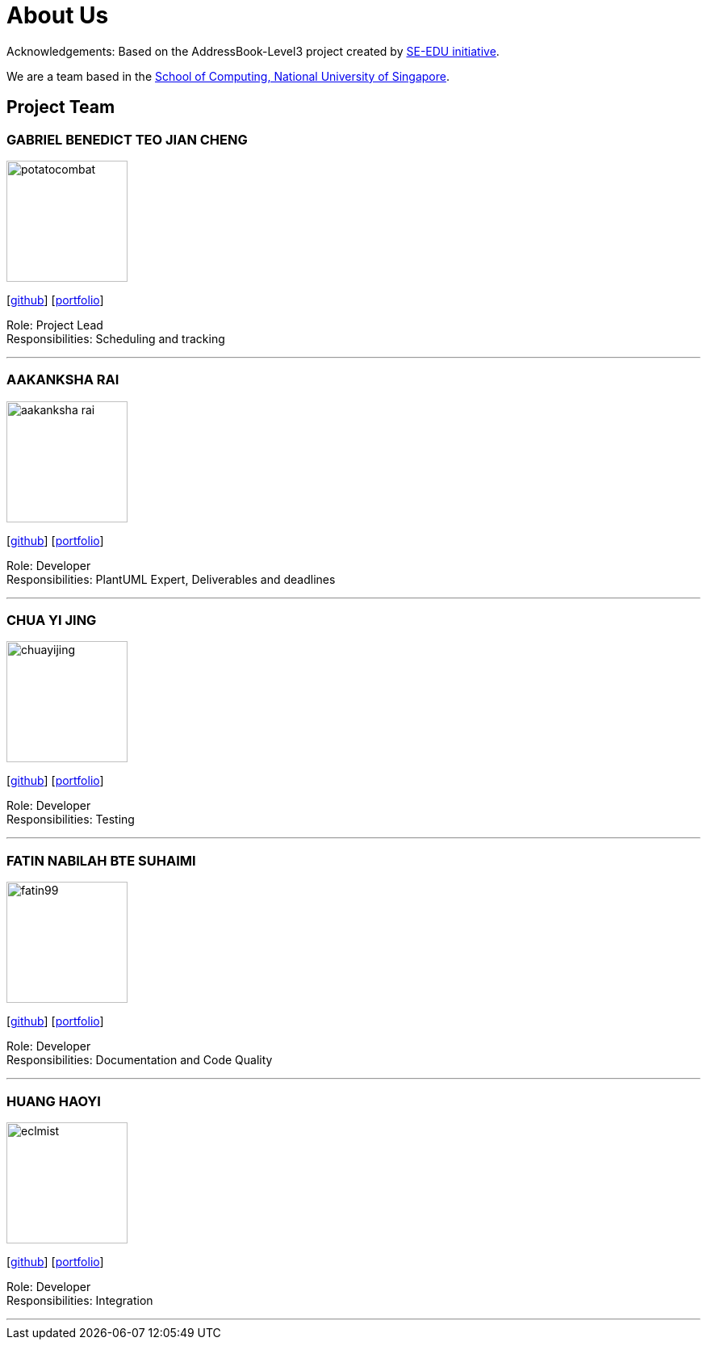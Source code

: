 = About Us
:site-section: AboutUs
:relfileprefix: team/
:imagesDir: images
:stylesDir: stylesheets

Acknowledgements: Based on the AddressBook-Level3 project created by https://se-education.org[SE-EDU initiative]. +

We are a team based in the http://www.comp.nus.edu.sg[School of Computing, National University of Singapore].

== Project Team

=== GABRIEL BENEDICT TEO JIAN CHENG
image::potatocombat.png[flip = "90", width = "150", align = "left"]
{empty} [https://github.com/PotatoCombat[github]] [<<johndoe#, portfolio>>]

Role: Project Lead +
Responsibilities: Scheduling and tracking

'''

=== AAKANKSHA RAI
image::aakanksha-rai.png[width="150", align="left"]
{empty}[https://github.com/aakanksha-rai[github]] [<<johndoe#, portfolio>>]

Role: Developer +
Responsibilities: PlantUML Expert, Deliverables and deadlines

'''

=== CHUA YI JING
image::chuayijing.png[width="150", align="left"]
{empty}[https://github.com/chuayijing[github]] [<<johndoe#, portfolio>>]

Role: Developer +
Responsibilities: Testing

'''

=== FATIN NABILAH BTE SUHAIMI
image::fatin99.png[width="150", align="left]
{empty}[https://github.com/fatin99[github]] [<<johndoe#, portfolio>>]

Role: Developer +
Responsibilities: Documentation and Code Quality

'''

=== HUANG HAOYI
image::eclmist.png[width="150", align="left"]
{empty}[https://github.com/Eclmist[github]] [<<johndoe#, portfolio>>]

Role: Developer +
Responsibilities: Integration

'''
